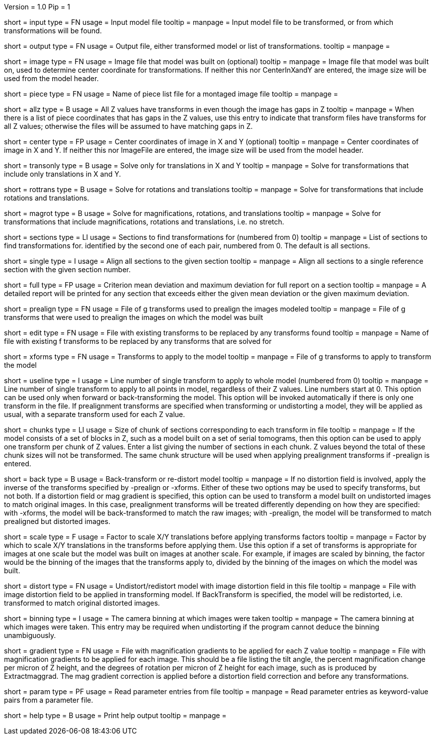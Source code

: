 Version = 1.0
Pip = 1

[Field = InputFile]
short = input
type = FN
usage = Input model file
tooltip = 
manpage = Input model file to be transformed, or from which transformations 
will be found.

[Field = OutputFile]
short = output
type = FN
usage = Output file, either transformed model or list of transformations.
tooltip = 
manpage =

[Field = ImageFile]
short = image
type = FN
usage = Image file that model was built on (optional)
tooltip =
manpage = Image file that model was built on, used to determine center
coordinate for transformations.  If neither this nor CenterInXandY are
entered, the image size will be used from the model header.

[Field = PieceListFile]
short = piece
type = FN
usage = Name of piece list file for a montaged image file
tooltip =
manpage =

[Field = AllZhaveTransforms]
short = allz
type = B
usage = All Z values have transforms in even though the image has gaps in Z
tooltip =
manpage = When there is a list of piece coordinates that has gaps in the Z
values, use this entry to indicate that transform files have transforms for
all Z values; otherwise the files will be assumed to have matching gaps in Z.

[Field = CenterInXandY]
short = center
type = FP
usage = Center coordinates of image in X and Y (optional)
tooltip =
manpage = Center coordinates of image in X and Y.  If neither this nor 
ImageFile are entered, the image size will be used from the model header.

[Field = TranslationOnly]
short = transonly
type = B
usage = Solve only for translations in X and Y
tooltip =
manpage = Solve for transformations that include only translations in X and Y.

[Field = RotationTranslation]
short = rottrans
type = B
usage = Solve for rotations and translations
tooltip =
manpage = Solve for transformations that include rotations and translations.

[Field = MagRotTrans]
short = magrot
type = B
usage = Solve for magnifications, rotations, and translations
tooltip =
manpage = Solve for transformations that include magnifications, rotations 
and translations, i.e. no stretch.

[Field = SectionsToAnalyze]
short = sections
type = LI
usage = Sections to find transformations for (numbered from 0)
tooltip =
manpage = List of sections to find transformations for. identified by the 
second one of each pair, numbered from 0.  The default is all sections.

[Field = SingleSection]
short = single
type = I
usage = Align all sections to the given section
tooltip =
manpage = Align all sections to a single reference section with the given
section number.

[Field = FullReportMeanAndMax]
short = full
type = FP
usage = Criterion mean deviation and maximum deviation for full report on a 
section
tooltip =
manpage = A detailed report will be printed for any section that exceeds either
the given mean deviation or the given maximum deviation.

[Field = PrealignTransforms]
short = prealign
type = FN
usage = File of g transforms used to prealign the images modeled
tooltip =
manpage = File of g transforms that were used to prealign the images on which
the model was built

[Field = EditTransforms]
short = edit
type = FN
usage = File with existing transforms to be replaced by any transforms found
tooltip =
manpage = Name of file with existing f transforms to be replaced by any
transforms that are solved for

[Field = XformsToApply]
short = xforms
type = FN
usage = Transforms to apply to the model
tooltip =
manpage = File of g transforms to apply to transform the model

[Field = UseTransformLine]
short = useline
type = I
usage = Line number of single transform to apply to whole model (numbered 
from 0)
tooltip =
manpage = Line number of single transform to apply to all points in model,
regardless of their Z values.  Line numbers start at 0.  This option can be
used only when forward or back-transforming the model.  This option will be
invoked automatically if there is only one transform in the file. 
If prealignment
transforms are specified when transforming or undistorting a model, they will
be applied as usual, with a separate transform used for each Z value.

[Field = ChunkSizes]
short = chunks
type = LI
usage = Size of chunk of sections corresponding to each transform in file
tooltip =
manpage = If the model consists of a set of blocks in Z, such as a model
built on a set of serial tomograms, then this option can be used to apply
one transform per chunk of Z values.  Enter a list giving the number of 
sections in each chunk.  Z values beyond the total of these chunk sizes will
not be transformed.  The same chunk structure will be used when applying
prealignment transforms if -prealign is entered.

[Field = BackTransform]
short = back
type = B
usage = Back-transform or re-distort model
tooltip =
manpage = If no distortion field is involved, apply the inverse of the
transforms specified by -prealign or -xforms.  Either
of these two options may be used to specify transforms, but not both.  If
a distortion field or mag gradient is specified, this option can be used to
transform a model
built on undistorted images to match original images.  In this case, 
prealignment transforms will be treated differently depending on how they
are specified: with -xforms, the model will be back-transformed to match
the raw images; with -prealign, the model will be transformed to match
prealigned but distorted images.

[Field = ScaleShifts]
short = scale
type = F
usage = Factor to scale X/Y translations before applying transforms 
factors
tooltip = 
manpage = Factor by which to scale X/Y translations in the transforms before
applying them.  Use this option if a set of transforms is appropriate for
images at one scale but the model was built on images at another scale.  For
example, if images are scaled by binning, the factor would be the binning of
the images that the transforms apply to, divided by the binning of the images
on which the model was built.

[Field = DistortionField]
short = distort
type = FN
usage = Undistort/redistort model with image distortion field in this file
tooltip = 
manpage = File with image distortion field to be applied in transforming model.
If BackTransform is specified, the model will be redistorted, i.e. transformed
to match original distorted images.

[Field = BinningOfImages]
short = binning
type = I
usage = The camera binning at which images were taken
tooltip = 
manpage = The camera binning at which images were taken.  This entry may be
required when undistorting if the program cannot deduce the binning
unambiguously.

[Field = GradientFile]
short  = gradient
type = FN
usage = File with magnification gradients to be applied for each Z value
tooltip = 
manpage = File with magnification gradients to be applied for each image.
This should be a file listing the tilt angle, the percent magnification change
per micron of Z height, and the degrees of rotation per micron of Z height
for each image, such as is produced by Extractmaggrad.  The mag gradient
correction is applied before a distortion field correction and before any
transformations.

[Field = ParameterFile]
short = param
type = PF
usage = Read parameter entries from file
tooltip = 
manpage = Read parameter entries as keyword-value pairs from a parameter file.

[Field = usage]
short = help
type = B
usage = Print help output
tooltip = 
manpage = 

